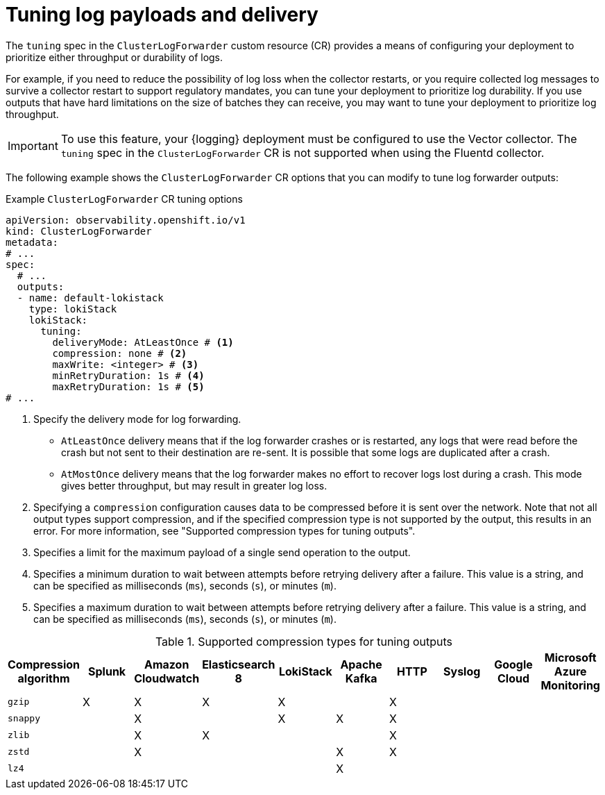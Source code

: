 // Module included in the following assemblies:
//
// * configuring/configuring-log-forwarding.adoc

:_mod-docs-content-type: REFERENCE
[id="logging-delivery-tuning_{context}"]
= Tuning log payloads and delivery

The `tuning` spec in the `ClusterLogForwarder` custom resource (CR) provides a means of configuring your deployment to prioritize either throughput or durability of logs.

For example, if you need to reduce the possibility of log loss when the collector restarts, or you require collected log messages to survive a collector restart to support regulatory mandates, you can tune your deployment to prioritize log durability. If you use outputs that have hard limitations on the size of batches they can receive, you may want to tune your deployment to prioritize log throughput.

[IMPORTANT]
====
To use this feature, your {logging} deployment must be configured to use the Vector collector. The `tuning` spec in the `ClusterLogForwarder` CR is not supported when using the Fluentd collector.
====

The following example shows the `ClusterLogForwarder` CR options that you can modify to tune log forwarder outputs:

.Example `ClusterLogForwarder` CR tuning options
[source,yaml]
----
apiVersion: observability.openshift.io/v1
kind: ClusterLogForwarder
metadata:
# ...
spec:
  # ...
  outputs:
  - name: default-lokistack
    type: lokiStack
    lokiStack:
      tuning:
        deliveryMode: AtLeastOnce # <1>
        compression: none # <2>
        maxWrite: <integer> # <3>
        minRetryDuration: 1s # <4>
        maxRetryDuration: 1s # <5>
# ...
----
<1> Specify the delivery mode for log forwarding.
** `AtLeastOnce` delivery means that if the log forwarder crashes or is restarted, any logs that were read before the crash but not sent to their destination are re-sent. It is possible that some logs are duplicated after a crash.
** `AtMostOnce` delivery means that the log forwarder makes no effort to recover logs lost during a crash. This mode gives better throughput, but may result in greater log loss.
<2> Specifying a `compression` configuration causes data to be compressed before it is sent over the network. Note that not all output types support compression, and if the specified compression type is not supported by the output, this results in an error. For more information, see "Supported compression types for tuning outputs".
<3> Specifies a limit for the maximum payload of a single send operation to the output.
<4> Specifies a minimum duration to wait between attempts before retrying delivery after a failure. This value is a string, and can be specified as milliseconds (`ms`), seconds (`s`), or minutes (`m`).
<5> Specifies a maximum duration to wait between attempts before retrying delivery after a failure. This value is a string, and can be specified as milliseconds (`ms`), seconds (`s`), or minutes (`m`).

[id="supported-compression-types_{context}"]
.Supported compression types for tuning outputs
[options="header"]
|===
|Compression algorithm |Splunk |Amazon Cloudwatch |Elasticsearch 8 |LokiStack |Apache Kafka |HTTP |Syslog |Google Cloud |Microsoft Azure Monitoring

|`gzip`
|X
|X
|X
|X
|
|X
|
|
|

|`snappy`
|
|X
|
|X
|X
|X
|
|
|

|`zlib`
|
|X
|X
|
|
|X
|
|
|

|`zstd`
|
|X
|
|
|X
|X
|
|
|

|`lz4`
|
|
|
|
|X
|
|
|
|

|===

